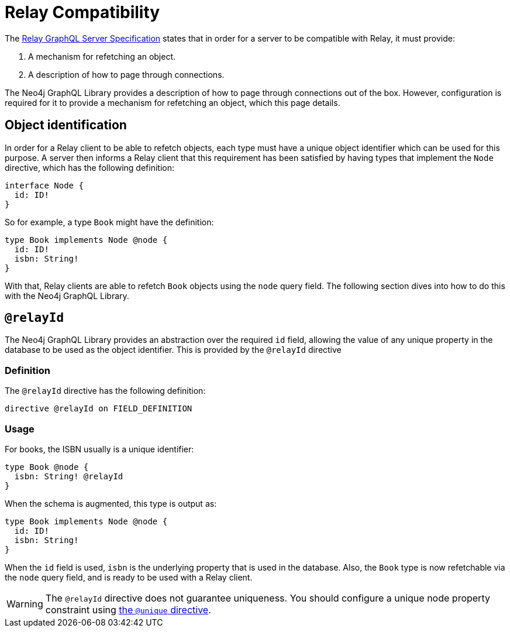 [[relay-compatibility]]
:description: This page describes how to set up a mechanism for refetching an object when using a Relay GraphQL server.
= Relay Compatibility

The https://relay.dev/docs/guides/graphql-server-specification/[Relay GraphQL Server Specification] states that in order for a server to be compatible with Relay, it must provide:

. A mechanism for refetching an object.
. A description of how to page through connections.

The Neo4j GraphQL Library provides a description of how to page through connections out of the box.
However, configuration is required for it to provide a mechanism for refetching an object, which this page details.

== Object identification

In order for a Relay client to be able to refetch objects, each type must have a unique object identifier which can be used for this purpose.
A server then informs a Relay client that this requirement has been satisfied by having types that implement the `Node` directive, which has the following definition:

[source, graphql]
----
interface Node {
  id: ID!
}
----

So for example, a type `Book` might have the definition:

[source, graphql]
----
type Book implements Node @node {
  id: ID!
  isbn: String!
}
----

With that, Relay clients are able to refetch `Book` objects using the `node` query field.
The following section dives into how to do this with the Neo4j GraphQL Library.


== `@relayId`

The Neo4j GraphQL Library provides an abstraction over the required `id` field, allowing the value of any unique property in the database to be used as the object identifier.
This is provided by the `@relayId` directive

=== Definition

The `@relayId` directive has the following definition:

[source, graphql]
----
directive @relayId on FIELD_DEFINITION
----

=== Usage

For books, the ISBN usually is a unique identifier:

[source, graphql]
----
type Book @node {
  isbn: String! @relayId
}
----

When the schema is augmented, this type is output as:

[source, graphql]
----
type Book implements Node @node {
  id: ID!
  isbn: String!
}
----

When the `id` field is used, `isbn` is the underlying property that is used in the database.
Also, the `Book` type is now refetchable via the `node` query field, and is ready to be used with a Relay client.

[WARNING]
====
The `@relayId` directive does not guarantee uniqueness.
You should configure a unique node property constraint using xref:directives/indexes-and-constraints.adoc[the `@unique` directive].
====
